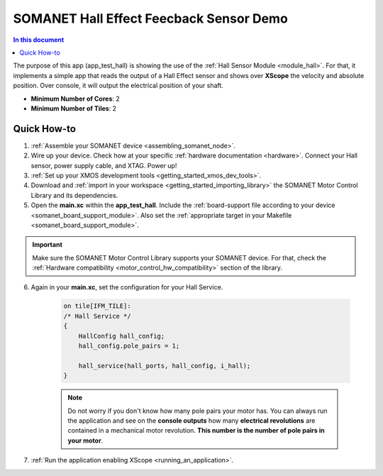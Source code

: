 .. _hall_demo:

==========================================
SOMANET Hall Effect Feecback Sensor Demo
==========================================

.. contents:: In this document
    :backlinks: none
    :depth: 3

The purpose of this app (app_test_hall) is showing the use of the :ref:`Hall Sensor Module <module_hall>`. For that, it implements a simple app that reads the output of a Hall Effect sensor and shows over **XScope** the velocity and absolute position. Over console, it will output the electrical position of your shaft.

* **Minimum Number of Cores**: 2
* **Minimum Number of Tiles**: 2

.. cssclass:: github

  `See Application on Public Repository <https://github.com/synapticon/sc_sncn_motorcontrol/tree/master/examples/app_test_hall/>`_

Quick How-to
============

1. :ref:`Assemble your SOMANET device <assembling_somanet_node>`.
2. Wire up your device. Check how at your specific :ref:`hardware documentation <hardware>`. Connect your Hall sensor, power supply cable, and XTAG. Power up!
3. :ref:`Set up your XMOS development tools <getting_started_xmos_dev_tools>`. 
4. Download and :ref:`import in your workspace <getting_started_importing_library>` the SOMANET Motor Control Library and its dependencies.
5. Open the **main.xc** within  the **app_test_hall**. Include the :ref:`board-support file according to your device <somanet_board_support_module>`. Also set the :ref:`appropriate target in your Makefile <somanet_board_support_module>`.

.. important:: Make sure the SOMANET Motor Control Library supports your SOMANET device. For that, check the :ref:`Hardware compatibility <motor_control_hw_compatibility>` section of the library.

6. Again in your **main.xc**, set the configuration for your Hall Service. 

    .. code-block:: C

            on tile[IFM_TILE]:
            /* Hall Service */
            {
                HallConfig hall_config;
                hall_config.pole_pairs = 1;

                hall_service(hall_ports, hall_config, i_hall);
            }

    .. note:: Do not worry if you don't know how many pole pairs your motor has. You can always run the application and see on the **console outputs** how many **electrical revolutions** are contained in a mechanical motor revolution. **This number is the number of pole pairs in your motor**.

7. :ref:`Run the application enabling XScope <running_an_application>`.

.. seealso:: Did everything go well? If you need further support please check out our `forum <http://forum.synapticon.com/>`_.
        

